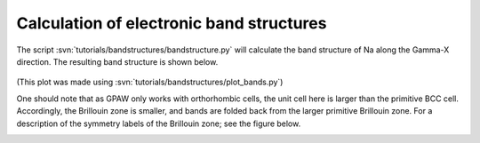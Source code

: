 .. _bandstructures:

=========================================
Calculation of electronic band structures
=========================================

The script :svn:`tutorials/bandstructures/bandstructure.py` will
calculate the band structure of Na along the Gamma-X direction.  The
resulting band structure is shown below.

.. figure:: sodium_bands.png

(This plot was made using :svn:`tutorials/bandstructures/plot_bands.py`)

One should note that as GPAW only works with orthorhombic cells, the
unit cell here is larger than the primitive BCC cell.  Accordingly,
the Brillouin zone is smaller, and bands are folded back from the
larger primitive Brillouin zone. For a description of the symmetry
labels of the Brillouin zone; see the figure below.

.. figure:: ../../_static/bz-all.png
   :width: 600 px
   :align: left
